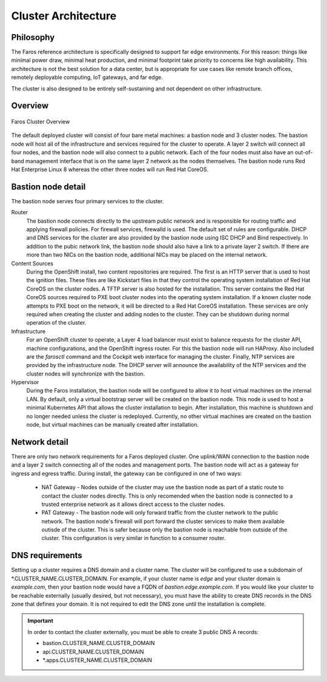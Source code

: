 Cluster Architecture
====================

Philosophy
----------

The Faros reference architecture is specifically designed to support far edge
environments. For this reason: things like minimal power draw, minimal heat
production, and minimal footprint take priority to concerns like high
availability. This architecture is not the best solution for a data center,
but is appropriate for use cases like remote branch offices, remotely
deployable computing, IoT gateways, and far edge.

The cluster is also designed to be entirely self-sustaining and not dependent
on other infrastructure.

Overview
--------

.. figure:: _images/architecture/overview.svg
    :alt: Faros Cluster Overview
    :align: center

    Faros Cluster Overview

The default deployed cluster will consist of four bare metal machines: a
bastion node and 3 cluster nodes. The bastion node will host all of the
infrastructure and services required for the cluster to operate. A layer 2
switch will connect all four nodes, and the bastion node will also connect to a
public network. Each of the four nodes must also have an out-of-band management
interface that is on the same layer 2 network as the nodes themselves. The
bastion node runs Red Hat Enterprise Linux 8 whereas the other three nodes will
run Red Hat CoreOS.

Bastion node detail
-------------------

The bastion node serves four primary services to the cluster.

Router
    The bastion node connects directly to the upstream public network and is
    responsible for routing traffic and applying firewall policies. For
    firewall services, firewalld is used. The default set of rules are
    configurable. DHCP and DNS services for the cluster are also provided by
    the bastion node using ISC DHCP and Bind respectively. In addition to the
    pubic network link, the bastion node should also have a link to a private
    layer 2 switch. If there are more than two NICs on the bastion node,
    additional NICs may be placed on the internal network.

Content Sources
    During the OpenShift install, two content repositories are required. The
    first is an HTTP server that is used to host the ignition files. These
    files are like Kickstart files in that they control the operating system
    installation of Red Hat CoreOS on the cluster nodes. A TFTP server is also
    hosted for the installation. This server contains the Red Hat CoreOS
    sources required to PXE boot cluster nodes into the operating system
    installation. If a known cluster node attempts to PXE boot on the network,
    it will be directed to a Red Hat CoreOS installation. These services are
    only required when creating the cluster and adding nodes to the cluster.
    They can be shutdown during normal operation of the cluster.

Infrastructure
    For an OpenShift cluster to operate, a Layer 4 load balancer must exist to
    balance requests for the cluster API, machine configurations, and the
    OpenShift ingress router. For this the bastion node will run HAProxy. Also
    included are the `farosctl` command and the Cockpit web interface for
    managing the cluster. Finally, NTP services are provided by the
    infrastructure node. The DHCP server will announce the availability of the
    NTP services and the cluster nodes will synchronize with the bastion.

Hypervisor
    During the Faros installation, the bastion node will be configured to allow
    it to host virtual machines on the internal LAN. By default, only a
    virtual bootstrap server will be created on the bastion node. This node is
    used to host a minimal Kubernetes API that allows the cluster installation
    to begin. After installation, this machine is shutdown and no longer needed
    unless the cluster is redeployed. Currently, no other virtual machines are
    created on the bastion node, but virtual machines can be manually created
    after installation.

Network detail
--------------

There are only two network requirements for a Faros deployed cluster. One
uplink/WAN connection to the bastion node and a layer 2 switch connecting all
of the nodes and management ports. The bastion node will act as a gateway for
ingress and egress traffic. During install, the gateway can be configured in
one of two ways:

  * NAT Gateway - Nodes outside of the cluster may use the bastion node as part
    of a static route to contact the cluster nodes directly. This is only
    recomended when the bastion node is connected to a trusted enterprise
    network as it allows direct access to the cluster nodes.
  * PAT Gateway - The bastion node will only forward traffic from the cluster
    network to the public network. The bastion node's firewall will port
    forward the cluster services to make them available outisde of the cluster.
    This is safer because only the bastion node is reachable from outside of
    the cluster. This configuration is very similar in function to a consumer
    router.

DNS requirements
----------------

Setting up a cluster requires a DNS domain and a cluster name. The cluster will
be configured to use a subdomain of \*.CLUSTER_NAME.CLUSTER_DOMAIN. For
example, if your cluster name is `edge` and your cluster domain is
`example.com`, then your bastion node would have a FQDN of
`bastion.edge.example.com`. If you would like your cluster to be reachable
externally (usually desired, but not necessary), you must have the ability to
create DNS records in the DNS zone that defines your domain. It is not required
to edit the DNS zone until the installation is complete.

.. important::

    In order to contact the cluster externally, you must be able to create 3
    public DNS A records:

    * bastion.CLUSTER_NAME.CLUSTER_DOMAIN
    * api.CLUSTER_NAME.CLUSTER_DOMAIN
    * \*.apps.CLUSTER_NAME.CLUSTER_DOMAIN
